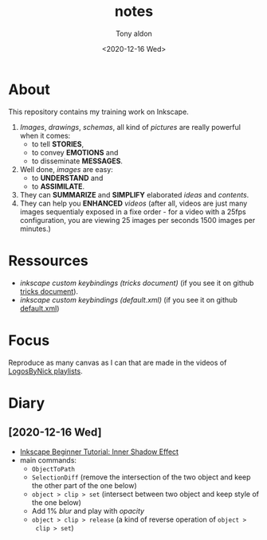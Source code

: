 #+AUTHOR: Tony aldon
#+TITLE: notes
#+DATE: <2020-12-16 Wed>

* About
This repository contains my training work on Inkscape.

1. /Images/, /drawings/, /schemas/, all kind of /pictures/ are really
   powerful when it comes:
   - to tell *STORIES*,
   - to convey *EMOTIONS* and
   - to disseminate *MESSAGES*.
2. Well done, /images/ are easy:
   - to *UNDERSTAND* and
   - to *ASSIMILATE*.
3. They can *SUMMARIZE* and *SIMPLIFY* elaborated /ideas/ and /contents/.
4. They can help you *ENHANCED* /videos/ (after all, videos are just
   many images sequentialy exposed in a fixe order - for a video
   with a 25fps configuration, you are viewing 25 images per seconds
   1500 images per minutes.)
* Ressources
- [[~/work/learning/tricks/org/media.org::*Custom keybindings][inkscape custom keybindings (tricks document)]] (if you see it on github [[https://github.com/tonyaldon/tricks/blob/master/org/media.org#custom-keybindings][tricks document]]).
- [[~/work/settings/uconfig/.config/inkscape/keys/default.xml][inkscape custom keybindings (default.xml)]] (if you see it on github [[https://github.com/tonyaldon/uconfig/blob/master/.config/inkscape/keys/default.xml][default.xml]])
* Focus
Reproduce as many canvas as I can that are made in the videos of
[[https://www.youtube.com/c/LogosByNick/playlists][LogosByNick playlists]].
* Diary
** [2020-12-16 Wed]
- [[https://www.youtube.com/watch?v=X1SGxjMWbZs][Inkscape Beginner Tutorial: Inner Shadow Effect]]
- main commands:
  - ~ObjectToPath~
  - ~SelectionDiff~ (remove the intersection of the two object and
    keep the other part of the one below)
  - ~object > clip > set~ (intersect between two object and keep style
    of the one below)
  - Add 1% /blur/ and play with /opacity/
  - ~object > clip > release~ (a kind of reverse operation of ~object >
    clip > set~)

